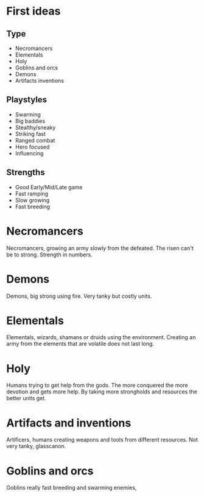 * First ideas
** Type
   - Necromancers
   - Elementals
   - Holy
   - Goblins and orcs
   - Demons
   - Artifacts inventions

** Playstyles
   - Swarming
   - Big baddies
   - Stealthy/sneaky
   - Striking fast
   - Ranged combat
   - Hero focused
   - Influencing

** Strengths
   - Good Early/Mid/Late game
   - Fast ramping
   - Slow growing
   - Fast breeding

* Necromancers
Necromancers, growing an army slowly from the defeated. The risen can't be to strong. Strength in numbers. 

* Demons
Demons, big strong using fire. Very tanky but costly units.

* Elementals
Elementals, wizards, shamans or druids using the environment. Creating an army from the elements that are volatile does not last long.

* Holy
Humans trying to get help from the gods. The more conquered the more devotion and gets more help. By taking more strongholds and resources the better units get.

* Artifacts and inventions
Artificers, humans creating weapons and tools from different resources. Not very tanky, glasscanon.

* Goblins and orcs
Goblins really fast breeding and swarming enemies,
